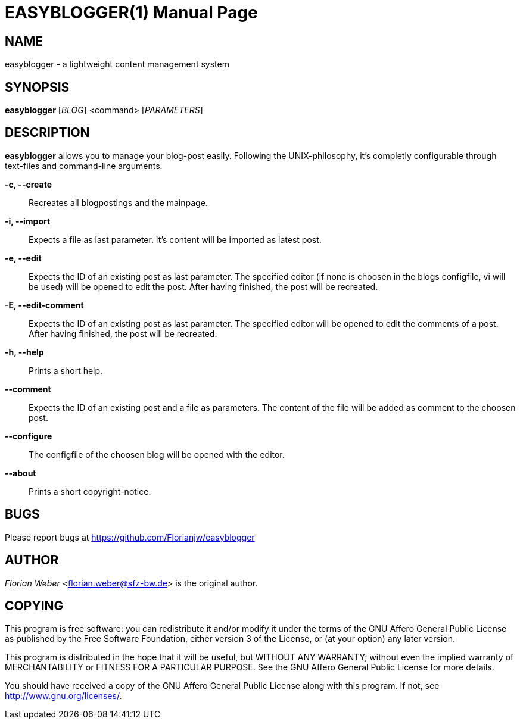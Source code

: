 EASYBLOGGER(1)
==============
:doctype: manpage


NAME
----
easyblogger - a lightweight content management system

SYNOPSIS
--------

*easyblogger* ['BLOG'] <command> ['PARAMETERS']

DESCRIPTION
-----------
*easyblogger* allows you to manage your blog-post easily. Following the UNIX-philosophy, it's completly configurable through text-files and command-line arguments.

*-c, --create*::
	Recreates all blogpostings and the mainpage.

*-i, --import*::
	Expects a file as last parameter. It's content will be imported as latest post.

*-e, --edit*::
	Expects the ID of an existing post as last parameter. The specified editor (if none is choosen in the blogs configfile, vi will be used) will be opened to edit the post. After having finished, the post will be recreated. 

*-E, --edit-comment*::
	Expects the ID of an existing post as last parameter. The specified editor will be opened to edit the comments of a post. After having finished, the post will be recreated.

*-h, --help*::
	Prints a short help.

*--comment*::
	Expects the ID of an existing post and a file as parameters. The content of the file will be added as comment to the choosen post.

*--configure*::
	The configfile of the choosen blog will be opened with the editor.

*--about*::
	Prints a short copyright-notice.

BUGS
----
Please report bugs at <https://github.com/Florianjw/easyblogger>


AUTHOR
------
'Florian Weber' <florian.weber@sfz-bw.de> is the original author.


COPYING
-------
This program is free software: you can redistribute it and/or modify it under the terms of the GNU Affero General Public License as published by the Free Software Foundation, either version 3 of the License, or (at your option) any later version.

This program is distributed in the hope that it will be useful, but WITHOUT ANY WARRANTY; without even the implied warranty of MERCHANTABILITY or FITNESS FOR A PARTICULAR PURPOSE.  See the GNU Affero General Public License for more details.

You should have received a copy of the GNU Affero General Public License along with this program.  If not, see <http://www.gnu.org/licenses/>.
